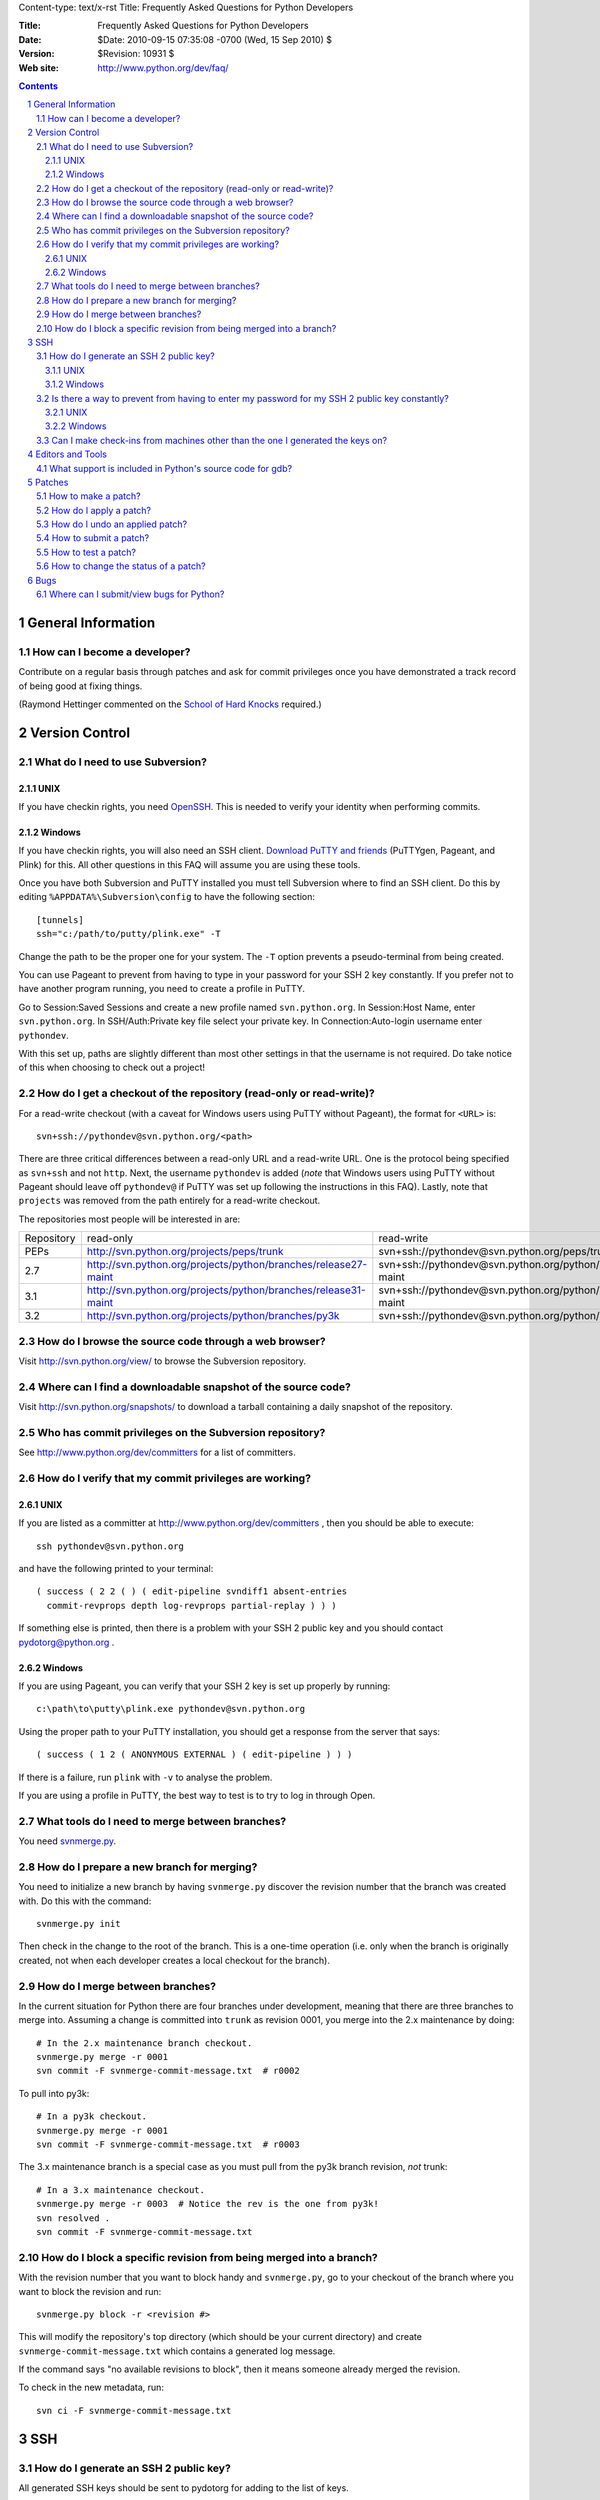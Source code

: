 Content-type: text/x-rst
Title: Frequently Asked Questions for Python Developers

:Title: Frequently Asked Questions for Python Developers
:Date: $Date: 2010-09-15 07:35:08 -0700 (Wed, 15 Sep 2010) $
:Version: $Revision: 10931 $
:Web site: http://www.python.org/dev/faq/

.. contents:: :depth: 3
.. sectnum::

General Information
=====================================================================


How can I become a developer?
---------------------------------------------------------------------------

Contribute on a regular basis through patches and ask for commit
privileges once you have demonstrated a track record of being good
at fixing things.

(Raymond Hettinger commented on the
`School of Hard Knocks <http://mail.python.org/pipermail/python-dev/2002-September/028725.html>`_ required.)



Version Control
==================================


What do I need to use Subversion?
-------------------------------------------------------------------------------

.. _download Subversion: http://subversion.apache.org/packages.html

UNIX
'''''''''''''''''''

If you have checkin rights, you need OpenSSH_.  This is needed to verify
your identity when performing commits.

.. _OpenSSH: http://www.openssh.org/

Windows
'''''''''''''''''''

If you have checkin rights, you will also need an SSH client.
`Download PuTTY and friends`_ (PuTTYgen, Pageant, and Plink) for this.  All
other questions in this FAQ will assume you are using these tools.

Once you have both Subversion and PuTTY installed you must tell Subversion
where to find an SSH client.  Do this by editing
``%APPDATA%\Subversion\config`` to have the following
section::

  [tunnels]
  ssh="c:/path/to/putty/plink.exe" -T

Change the path to be the proper one for your system.  The ``-T``
option prevents a pseudo-terminal from being created.

You can use Pageant to prevent from having to type in your password for your
SSH 2 key constantly.  If you prefer not to have another program running,
you need to create a profile in PuTTY.

Go to Session:Saved Sessions and create a new profile named
``svn.python.org``.  In Session:Host Name, enter ``svn.python.org``.  In
SSH/Auth:Private key file select your private key.  In Connection:Auto-login
username enter ``pythondev``.

With this set up, paths are slightly different than most other settings in that
the username is not required.  Do take notice of this when choosing to check
out a project!

.. _download TortoiseSVN: http://tortoisesvn.net/downloads
.. _PuTTY: http://www.chiark.greenend.org.uk/~sgtatham/putty/
.. _download PuTTY and friends: http://www.chiark.greenend.org.uk/~sgtatham/putty/download.html


How do I get a checkout of the repository (read-only or read-write)?
-------------------------------------------------------------------------------

For a read-write checkout (with a caveat for Windows users using PuTTY without
Pageant), the format for ``<URL>`` is::

 svn+ssh://pythondev@svn.python.org/<path>

There are three critical differences between a read-only URL and a read-write
URL.  One is the protocol being specified as ``svn+ssh`` and not ``http``.
Next, the username ``pythondev`` is added (*note* that
Windows users using PuTTY without Pageant should leave off ``pythondev@`` if
PuTTY was set up following the instructions in this FAQ).  Lastly, note that
``projects`` was removed from the path entirely for a read-write checkout.

The repositories most people will be interested in are:

=========== ============================================================== ==========================================================================
Repository  read-only                                                      read-write
----------- -------------------------------------------------------------- --------------------------------------------------------------------------
PEPs        http://svn.python.org/projects/peps/trunk                      svn+ssh://pythondev@svn.python.org/peps/trunk
2.7         http://svn.python.org/projects/python/branches/release27-maint svn+ssh://pythondev@svn.python.org/python/branches/release27-maint
3.1         http://svn.python.org/projects/python/branches/release31-maint svn+ssh://pythondev@svn.python.org/python/branches/release31-maint
3.2         http://svn.python.org/projects/python/branches/py3k            svn+ssh://pythondev@svn.python.org/python/branches/py3k
=========== ============================================================== ==========================================================================



How do I browse the source code through a web browser?
-------------------------------------------------------------------------------

Visit http://svn.python.org/view/ to browse the Subversion repository.


Where can I find a downloadable snapshot of the source code?
-------------------------------------------------------------------------------

Visit http://svn.python.org/snapshots/ to download a tarball containing a daily
snapshot of the repository.


Who has commit privileges on the Subversion repository?
-------------------------------------------------------------------------------

See http://www.python.org/dev/committers for a list of committers.


How do I verify that my commit privileges are working?
-------------------------------------------------------------------------------

UNIX
'''''''''''''''''''

If you are listed as a committer at http://www.python.org/dev/committers , then
you should be able to execute::

  ssh pythondev@svn.python.org

and have the following printed to your terminal::

  ( success ( 2 2 ( ) ( edit-pipeline svndiff1 absent-entries
    commit-revprops depth log-revprops partial-replay ) ) )

If something else is printed, then there is a problem with your SSH 2 public
key and you should contact pydotorg@python.org .

Windows
'''''''''''''''''''

If you are using Pageant, you can verify that your SSH 2 key is set up properly
by running::

  c:\path\to\putty\plink.exe pythondev@svn.python.org

Using the proper path to your PuTTY installation, you should get a response
from the server that says::

  ( success ( 1 2 ( ANONYMOUS EXTERNAL ) ( edit-pipeline ) ) )

If there is a failure, run ``plink`` with ``-v`` to analyse the problem.

If you are using a profile in PuTTY, the best way to test is to try to log in
through Open.



What tools do I need to merge between branches?
-----------------------------------------------

You need `svnmerge.py
<http://svn.apache.org/repos/asf/subversion/trunk/contrib/client-side/svnmerge/svnmerge.py>`__.


How do I prepare a new branch for merging?
------------------------------------------

You need to initialize a new branch by having ``svnmerge.py`` discover the
revision number that the branch was created with.  Do this with the command::

    svnmerge.py init

Then check in the change to the root of the branch.  This is a one-time
operation (i.e. only when the branch is originally created, not when each
developer creates a local checkout for the branch).


How do I merge between branches?
--------------------------------

In the current situation for Python there are four branches under development,
meaning that there are three branches to merge into. Assuming a change is
committed into ``trunk`` as revision 0001, you merge into the 2.x maintenance
by doing::

    # In the 2.x maintenance branch checkout.
    svnmerge.py merge -r 0001
    svn commit -F svnmerge-commit-message.txt  # r0002

To pull into py3k::

    # In a py3k checkout.
    svnmerge.py merge -r 0001
    svn commit -F svnmerge-commit-message.txt  # r0003

The 3.x maintenance branch is a special case as you must pull from the py3k
branch revision, *not* trunk::

    # In a 3.x maintenance checkout.
    svnmerge.py merge -r 0003  # Notice the rev is the one from py3k!
    svn resolved .
    svn commit -F svnmerge-commit-message.txt


How do I block a specific revision from being merged into a branch?
-------------------------------------------------------------------

With the revision number that you want to block handy and ``svnmerge.py``, go
to your checkout of the branch where you want to block the revision and run::

    svnmerge.py block -r <revision #>

This will modify the repository's top directory (which should be your current
directory) and create ``svnmerge-commit-message.txt`` which contains a
generated log message.

If the command says "no available revisions to block", then it means someone
already merged the revision.

To check in the new metadata, run::

    svn ci -F svnmerge-commit-message.txt


SSH
=======

How do I generate an SSH 2 public key?
-------------------------------------------------------------------------------

All generated SSH keys should be sent to pydotorg for adding to the list of
keys.

UNIX
'''''''''''''''''''

Run::

  ssh-keygen -t rsa

This will generate a two files; your public key and your private key.  Your
public key is the file ending in ``.pub``.

Windows
'''''''''''''''''''

Use PuTTYgen_ to generate your public key.  Choose the "SSH2 DSA" radio button,
have it create an OpenSSH formatted key, choose a password, and save the private
key to a file.  Copy the section with the public key (using Alt-P) to a file;
that file now has your public key.


.. _PuTTYgen: http://www.chiark.greenend.org.uk/~sgtatham/putty/download.html

Is there a way to prevent from having to enter my password for my SSH 2 public key constantly?
------------------------------------------------------------------------------------------------

UNIX
'''''''''''''''''''

Use ``ssh-agent`` and ``ssh-add`` to register your private key with SSH for
your current session.  The simplest solution, though, is to use KeyChain_,
which is a shell script that will handle ``ssh-agent`` and ``ssh-add`` for you
once per login instead of per session.

.. _KeyChain: http://www.gentoo.org/proj/en/keychain/

Windows
'''''''''''''''''''

Running Pageant_ will prevent you from having to type your password constantly.
If you add a shortcut to Pageant to your Autostart group and edit the shortcut
so that the command line includes an argument to your private key then Pageant
will load the key every time you log in.


.. _Pageant: http://www.chiark.greenend.org.uk/~sgtatham/putty/download.html

Can I make check-ins from machines other than the one I generated the keys on?
------------------------------------------------------------------------------

Yes, all you need is to make sure that the machine you want to check
in code from has both the public and private keys in the standard
place that ssh will look for them (i.e. ~/.ssh on Unix machines).
Please note that although the key file ending in .pub contains your
user name and machine name in it, that information is not used by the
verification process, therefore these key files can be moved to a
different computer and used for verification.  Please guard your keys
and never share your private key with anyone.  If you lose the media
on which your keys are stored or the machine on which your keys are
stored, be sure to report this to pydotorg@python.org at the same time
that you change your keys.



Editors and Tools
=====================================================================


What support is included in Python's source code for gdb?
----------------------------------------------------------

The ``Misc/gdbinit`` file contains several helpful commands that can be added
to your gdb session. You can either copy the commands into your own
``.gdbinit`` file or, if you don't have your own version of the file, simply
symlink ``~/.gdbinit`` to ``Misc/gdbinit``.



Patches
=====================================================================

How to make a patch?
-------------------------


If you are using subversion (anonymous or developer) you can use
subversion to make the patches for you. Just edit your local copy and
enter the following command::

  svn diff | tee ~/name_of_the_patch.diff

Else you can use the diff util which comes with most operating systems (a
Windows version is available as part of the cygwin tools).


How do I apply a patch?
-------------------------

For the general case, to apply a patch go to the directory that the patch was
created from (usually /dist/src/) and run::

  patch -p0 < name_of_the_patch.diff

The ``-p`` option specifies the number of directory separators ("/" in the
case of UNIX) to remove from the paths of the files in the patch.  ``-p0``
leaves the paths alone.


How do I undo an applied patch?
-------------------------------

Undoing a patch differs from applying one by only a command-line option::

  patch -R -p0 < name_of_the_patch.diff

Another option is to have 'patch' create backups of all files by using the
``-b`` command-line option.  See the man page for 'patch' on the details of
use.


How to submit a patch?
---------------------------

Please consult the patch submission guidelines at
http://www.python.org/patches/ .


How to test a patch?
------------------------------

Firstly, you'll need to get a checkout of the source tree you wish to
test the patch against and then build python from this source tree.

Once you've done that, you can use Python's extensive regression test
suite to check that the patch hasn't broken anything.

In general, for thorough testing, use::

  python -m test.regrtest -uall

For typical testing use::

  python -m test.regrtest

For running specific test modules::

  python -m test.regrtest test_mod1 test_mod2

NB: Enabling the relevant test resources via ``-uall`` or something more
specific is especially important when working on things like the
networking code or the audio support - many of the relevant tests are
skipped by default.

For more thorough documentation,
read the documentation for the ``test`` package at
http://docs.python.org/library/test.html.

If you suspect the patch may impact other operating systems, test as
many as you have easy access to.  You can get help on alternate
platforms by contacting the people listed on
http://www.python.org/moin/PythonTesters, who have
volunteered to support a particular operating system.


How to change the status of a patch?
-----------------------------------------


To change the status of a patch or assign it to somebody else you have to
have the Developer role in the bug tracker. Contact one of the project
administrators if the following does not work for you.

Click on the patch itself. In the screen that comes up, there is a drop-box
for "Assigned To:" and a drop-box for "Status:" where you can select a new
responsible developer or a new status respectively. After selecting the
appropriate victim and status, hit the "Submit Changes" button at the bottom
of the page.

Note: If you are sure that you have the right permissions and a drop-box
does not appear, check that you are actually logged in to Roundup!


Bugs
=====================================================================

Where can I submit/view bugs for Python?
---------------------------------------------


The Python project uses Roundup for bug tracking. Go to
http://bugs.python.org/ for all bug management needs. You will need to
create a Roundup account for yourself before submitting the first bug
report; anonymous reports have been disabled since it was too
difficult to get in contact with submitters. If you previously
had used SourceForge to report Python bugs, you can use Roundup's
"Lost your login?" link to obtain your Roundup password.
